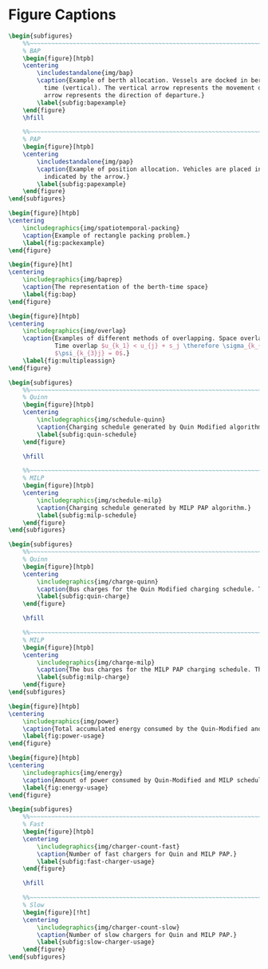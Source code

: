 # ################################################################################
# LINKS:
#
# https://github.com/maxbw117/DevelopmentPerSecond/blob/master/Tikz-pgfplots-and-latex/Tutorial#202-#20Figures#20and#20Large#20File#20Organization/Figures#20Chapter#201/01#20Ocean#20and#20Model#20Scale.tex
# https://www.overleaf.com/learn/latex/Questions/I_have_a_lot_of_tikz#2C_matlab2tikz_or_pgfplots_figures#2C_so_I#27m_getting_a_compilation_timeout._Can_I_externalise_my_figures#3F
# ################################################################################

* Figure Captions

# --------------------------------------------------------------------------------
# BAP and PAP comparison
#+begin_src latex
\begin{subfigures}
    %%~~~~~~~~~~~~~~~~~~~~~~~~~~~~~~~~~~~~~~~~~~~~~~~~~~~~~~~~~~~~~~~~~~~~~~~~~~~~
    % BAP
    \begin{figure}[htpb]
    \centering
        \includestandalone{img/bap}
        \caption{Example of berth allocation. Vessels are docked in berth locations (horizontal) and are queued over
          time (vertical). The vertical arrow represents the movement direction of queued vessels and the horizontal
          arrow represents the direction of departure.}
        \label{subfig:bapexample}
    \end{figure}
    \hfill

    %%~~~~~~~~~~~~~~~~~~~~~~~~~~~~~~~~~~~~~~~~~~~~~~~~~~~~~~~~~~~~~~~~~~~~~~~~~~~~
    % PAP
    \begin{figure}[htpb]
    \centering
        \includestandalone{img/pap}
        \caption{Example of position allocation. Vehicles are placed in queues to be charged and move in the direction
          indicated by the arrow.}
        \label{subfig:papexample}
    \end{figure}
\end{subfigures}
#+end_src


# --------------------------------------------------------------------------------
# Variable table
\input{sections/vartab}

# --------------------------------------------------------------------------------
# Berth spatio-temporal graph
#+begin_src latex
\begin{figure}[htpb]
\centering
    \includegraphics{img/spatiotemporal-packing}
    \caption{Example of rectangle packing problem.}
    \label{fig:packexample}
\end{figure}
#+end_src

# --------------------------------------------------------------------------------
# Spatial temporal graph representation
#+begin_src latex
\begin{figure}[ht]
\centering
    \includegraphics{img/baprep}
    \caption{The representation of the berth-time space}
    \label{fig:bap}
\end{figure}
#+end_src

# --------------------------------------------------------------------------------
# Spatio-temporal overlap visualization
#+begin_src latex
\begin{figure}[htpb]
\centering
    \includegraphics{img/overlap}
    \caption{Examples of different methods of overlapping. Space overlap: $v_{k_1} < v_{i} + s_i \therefore \psi_{k_{1}i} = 0$.
             Time overlap $u_{k_1} < u_{j} + s_j \therefore \sigma_{k_{2}j} = 0$. Both space and time overlap $\sigma_{k_{3}i} = 0$ and
             $\psi_{k_{3}j} = 0$.}
    \label{fig:multipleassign}
\end{figure}
#+end_src

# --------------------------------------------------------------------------------
# Charge schedule
#+begin_src latex
\begin{subfigures}
    %%~~~~~~~~~~~~~~~~~~~~~~~~~~~~~~~~~~~~~~~~~~~~~~~~~~~~~~~~~~~~~~~~~~~~~~~~~~~~
    % Quinn
    \begin{figure}[htpb]
    \centering
        \includegraphics{img/schedule-quinn}
        \caption{Charging schedule generated by Quin Modified algorithm.}
        \label{subfig:quin-schedule}
    \end{figure}

    \hfill

    %%~~~~~~~~~~~~~~~~~~~~~~~~~~~~~~~~~~~~~~~~~~~~~~~~~~~~~~~~~~~~~~~~~~~~~~~~~~~~
    % MILP
    \begin{figure}[htpb]
    \centering
        \includegraphics{img/schedule-milp}
        \caption{Charging schedule generated by MILP PAP algorithm.}
        \label{subfig:milp-schedule}
    \end{figure}
\end{subfigures}
#+end_src

# --------------------------------------------------------------------------------
# Bus charges
#+begin_src latex
\begin{subfigures}
    %%~~~~~~~~~~~~~~~~~~~~~~~~~~~~~~~~~~~~~~~~~~~~~~~~~~~~~~~~~~~~~~~~~~~~~~~~~~~~
    % Quinn
    \begin{figure}[htpb]
    \centering
        \includegraphics{img/charge-quinn}
        \caption{Bus charges for the Quin Modified charging schedule. The charging scheme of the Quin charger is more predictable during the working day.}
        \label{subfig:quin-charge}
    \end{figure}

    \hfill

    %%~~~~~~~~~~~~~~~~~~~~~~~~~~~~~~~~~~~~~~~~~~~~~~~~~~~~~~~~~~~~~~~~~~~~~~~~~~~~
    % MILP
    \begin{figure}[htpb]
    \centering
        \includegraphics{img/charge-milp}
        \caption{The bus charges for the MILP PAP charging schedule. The MILP model allows for guarantees of minimum/maximum changes during the working day as well as charges at the end of the day.}
        \label{subfig:milp-charge}
    \end{figure}
\end{subfigures}
#+end_src

# --------------------------------------------------------------------------------
# Power consumption
#+begin_src latex
\begin{figure}[htpb]
\centering
    \includegraphics{img/power}
    \caption{Total accumulated energy consumed by the Quin-Modified and MILP schedule throughout the time horizon.}
    \label{fig:power-usage}
\end{figure}
#+end_src

# --------------------------------------------------------------------------------
# Energy use
#+begin_src latex
\begin{figure}[htpb]
\centering
    \includegraphics{img/energy}
    \caption{Amount of power consumed by Quin-Modified and MILP schedule over the time horizon.}
    \label{fig:energy-usage}
\end{figure}
#+end_src

# --------------------------------------------------------------------------------
# Charger usage count
#+begin_src latex
\begin{subfigures}
    %%~~~~~~~~~~~~~~~~~~~~~~~~~~~~~~~~~~~~~~~~~~~~~~~~~~~~~~~~~~~~~~~~~~~~~~~~~~~~
    % Fast
    \begin{figure}[htpb]
    \centering
        \includegraphics{img/charger-count-fast}
        \caption{Number of fast chargers for Quin and MILP PAP.}
        \label{subfig:fast-charger-usage}
    \end{figure}

    \hfill

    %%~~~~~~~~~~~~~~~~~~~~~~~~~~~~~~~~~~~~~~~~~~~~~~~~~~~~~~~~~~~~~~~~~~~~~~~~~~~~
    % Slow
    \begin{figure}[!ht]
    \centering
        \includegraphics{img/charger-count-slow}
        \caption{Number of slow chargers for Quin and MILP PAP.}
        \label{subfig:slow-charger-usage}
    \end{figure}
\end{subfigures}
#+end_src
